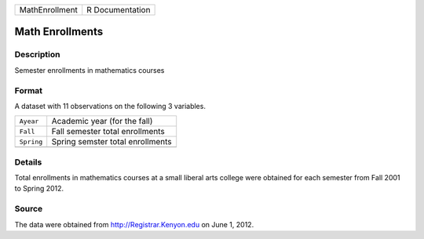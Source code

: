 +----------------+-----------------+
| MathEnrollment | R Documentation |
+----------------+-----------------+

Math Enrollments
----------------

Description
~~~~~~~~~~~

Semester enrollments in mathematics courses

Format
~~~~~~

A dataset with 11 observations on the following 3 variables.

+------------+----------------------------------+
| ``Ayear``  | Academic year (for the fall)     |
+------------+----------------------------------+
| ``Fall``   | Fall semester total enrollments  |
+------------+----------------------------------+
| ``Spring`` | Spring semster total enrollments |
+------------+----------------------------------+
|            |                                  |
+------------+----------------------------------+

Details
~~~~~~~

Total enrollments in mathematics courses at a small liberal arts college
were obtained for each semester from Fall 2001 to Spring 2012.

Source
~~~~~~

The data were obtained from http://Registrar.Kenyon.edu on June 1, 2012.
